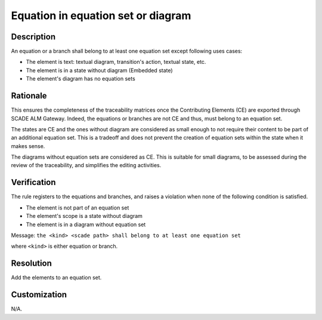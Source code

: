 .. index:: single: Equation in equation set or diagram

Equation in equation set or diagram
===================================

.. rule::
   :filename: eq_in_eq_set_or_net.py
   :class: EqInEqSetOrNet
   :id: id_0094
   :reference: TRA_REQ_005
   :tags: llr_or_net

   Equation or branch belong to at least one equation set

Description
-----------
An equation or a branch shall belong to at least one equation set except following uses cases:

* The element is text: textual diagram, transition's action, textual state, etc.
* The element is in a state without diagram (Embedded state)
* The element's diagram has no equation sets

Rationale
----------
This ensures the completeness of the traceability matrices once the Contributing Elements (CE) are exported through SCADE ALM Gateway.
Indeed, the equations or branches are not CE and thus, must belong to an equation set.

The states are CE and the ones without diagram are considered as small enough
to not require their content to be part of an additional equation set.
This is a tradeoff and does not prevent the creation of equation sets within the state when it makes sense.

The diagrams without equation sets are considered as CE. This is suitable for small diagrams,
to be assessed during the review of the traceability, and simplifies the editing activities.

Verification
------------
The rule registers to the equations and branches, and raises a violation when none of the following condition is satisfied.

* The element is not part of an equation set
* The element's scope is a state without diagram
* The element is in a diagram without equation set

Message: ``the <kind> <scade path> shall belong to at least one equation set``

where ``<kind>`` is either equation or branch.

Resolution
----------
Add the elements to an equation set.

Customization
-------------
N/A.

.. seealso::
   * `ESEG-EN-072 SCADE Traceability`
   * :ref:`traceability`
